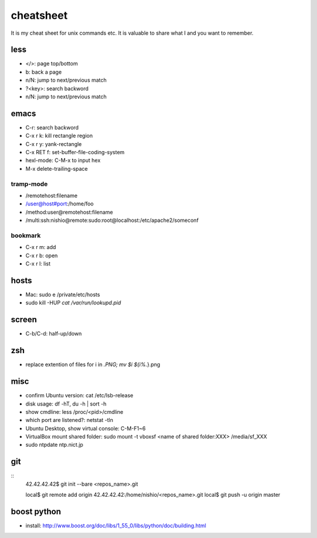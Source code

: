 ============
 cheatsheet
============

It is my cheat sheet for unix commands etc.
It is valuable to share what I and you want to remember.

less
====

- </>: page top/bottom
- b: back a page
- n/N: jump to next/previous match
- ?<key>: search backword
- n/N: jump to next/previous match

emacs
=====

- C-r: search backword
- C-x r k: kill rectangle region
- C-x r y: yank-rectangle
- C-x RET f: set-buffer-file-coding-system
- hexl-mode: C-M-x to input hex
- M-x delete-trailing-space


tramp-mode
----------

- /remotehost:filename
- /user@host#port:/home/foo
- /method:user@remotehost:filename
- /multi:ssh:nishio@remote:sudo:root@localhost:/etc/apache2/someconf

bookmark
--------

- C-x r m: add
- C-x r b: open
- C-x r l: list


hosts
=====

- Mac: sudo e /private/etc/hosts
- sudo kill -HUP `cat /var/run/lookupd.pid`

screen
======

- C-b/C-d: half-up/down


zsh
====

- replace extention of files
  for i in *.PNG;
  mv $i ${i%.*}.png


misc
====

- confirm Ubuntu version: cat /etc/lsb-release
- disk usage: df -hT, du -h | sort -h
- show cmdline: less /proc/<pid>/cmdline
- which port are listened?: netstat -tln
- Ubuntu Desktop, show virtual console: C-M-F1~6
- VirtualBox mount shared folder: sudo mount -t vboxsf <name of shared folder:XXX> /media/sf_XXX
- sudo ntpdate ntp.nict.jp
 
git
===

::
  42.42.42.42$ git init --bare <repos_name>.git

  local$ git remote add origin 42.42.42.42:/home/nishio/<repos_name>.git
  local$ git push -u origin master


boost python
============

- install: http://www.boost.org/doc/libs/1_55_0/libs/python/doc/building.html

